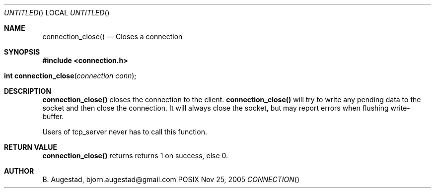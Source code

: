 .Dd Nov 25, 2005
.Os POSIX
.Dt CONNECTION
.Th connection_close 3
.Sh NAME
.Nm connection_close()
.Nd Closes a connection
.Sh SYNOPSIS
.Fd #include <connection.h>
.Fo "int connection_close"
.Fa "connection conn"
.Fc
.Sh DESCRIPTION
.Nm
closes the connection to the client. 
.Nm
will try to write any pending data to the socket and then 
close the connection.  It will always close the socket,
but may report errors when flushing write-buffer.
.Pp
Users of tcp_server never has to call this function.
.Sh RETURN VALUE
.Nm
returns returns 1 on success, else 0. 
.Sh AUTHOR
.An B. Augestad, bjorn.augestad@gmail.com

